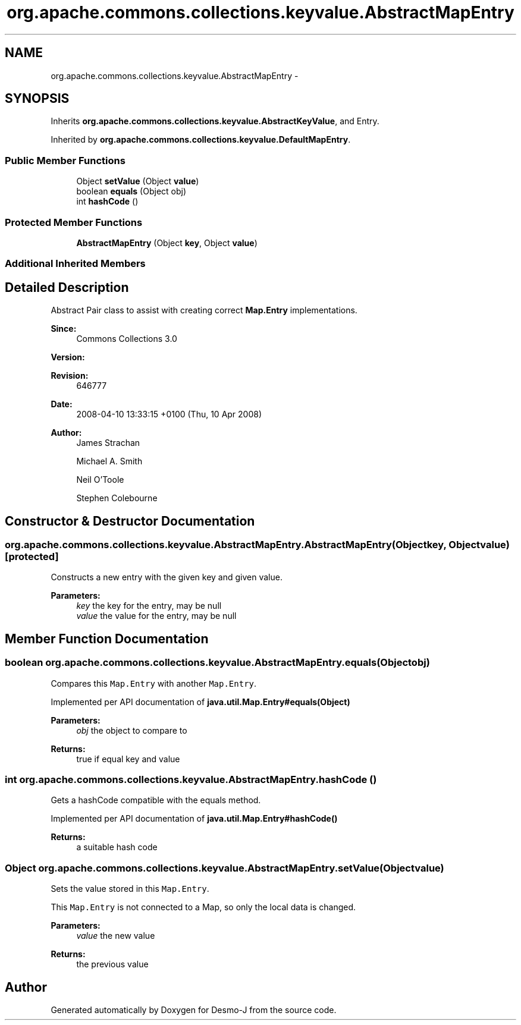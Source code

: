 .TH "org.apache.commons.collections.keyvalue.AbstractMapEntry" 3 "Wed Dec 4 2013" "Version 1.0" "Desmo-J" \" -*- nroff -*-
.ad l
.nh
.SH NAME
org.apache.commons.collections.keyvalue.AbstractMapEntry \- 
.SH SYNOPSIS
.br
.PP
.PP
Inherits \fBorg\&.apache\&.commons\&.collections\&.keyvalue\&.AbstractKeyValue\fP, and Entry\&.
.PP
Inherited by \fBorg\&.apache\&.commons\&.collections\&.keyvalue\&.DefaultMapEntry\fP\&.
.SS "Public Member Functions"

.in +1c
.ti -1c
.RI "Object \fBsetValue\fP (Object \fBvalue\fP)"
.br
.ti -1c
.RI "boolean \fBequals\fP (Object obj)"
.br
.ti -1c
.RI "int \fBhashCode\fP ()"
.br
.in -1c
.SS "Protected Member Functions"

.in +1c
.ti -1c
.RI "\fBAbstractMapEntry\fP (Object \fBkey\fP, Object \fBvalue\fP)"
.br
.in -1c
.SS "Additional Inherited Members"
.SH "Detailed Description"
.PP 
Abstract Pair class to assist with creating correct \fBMap\&.Entry\fP implementations\&.
.PP
\fBSince:\fP
.RS 4
Commons Collections 3\&.0 
.RE
.PP
\fBVersion:\fP
.RS 4
.RE
.PP
\fBRevision:\fP
.RS 4
646777 
.RE
.PP
\fBDate:\fP
.RS 4
2008-04-10 13:33:15 +0100 (Thu, 10 Apr 2008) 
.RE
.PP
.PP
\fBAuthor:\fP
.RS 4
James Strachan 
.PP
Michael A\&. Smith 
.PP
Neil O'Toole 
.PP
Stephen Colebourne 
.RE
.PP

.SH "Constructor & Destructor Documentation"
.PP 
.SS "org\&.apache\&.commons\&.collections\&.keyvalue\&.AbstractMapEntry\&.AbstractMapEntry (Objectkey, Objectvalue)\fC [protected]\fP"
Constructs a new entry with the given key and given value\&.
.PP
\fBParameters:\fP
.RS 4
\fIkey\fP the key for the entry, may be null 
.br
\fIvalue\fP the value for the entry, may be null 
.RE
.PP

.SH "Member Function Documentation"
.PP 
.SS "boolean org\&.apache\&.commons\&.collections\&.keyvalue\&.AbstractMapEntry\&.equals (Objectobj)"
Compares this \fCMap\&.Entry\fP with another \fCMap\&.Entry\fP\&. 
.PP
Implemented per API documentation of \fBjava\&.util\&.Map\&.Entry#equals(Object)\fP
.PP
\fBParameters:\fP
.RS 4
\fIobj\fP the object to compare to 
.RE
.PP
\fBReturns:\fP
.RS 4
true if equal key and value 
.RE
.PP

.SS "int org\&.apache\&.commons\&.collections\&.keyvalue\&.AbstractMapEntry\&.hashCode ()"
Gets a hashCode compatible with the equals method\&. 
.PP
Implemented per API documentation of \fBjava\&.util\&.Map\&.Entry#hashCode()\fP
.PP
\fBReturns:\fP
.RS 4
a suitable hash code 
.RE
.PP

.SS "Object org\&.apache\&.commons\&.collections\&.keyvalue\&.AbstractMapEntry\&.setValue (Objectvalue)"
Sets the value stored in this \fCMap\&.Entry\fP\&. 
.PP
This \fCMap\&.Entry\fP is not connected to a Map, so only the local data is changed\&.
.PP
\fBParameters:\fP
.RS 4
\fIvalue\fP the new value 
.RE
.PP
\fBReturns:\fP
.RS 4
the previous value 
.RE
.PP


.SH "Author"
.PP 
Generated automatically by Doxygen for Desmo-J from the source code\&.
